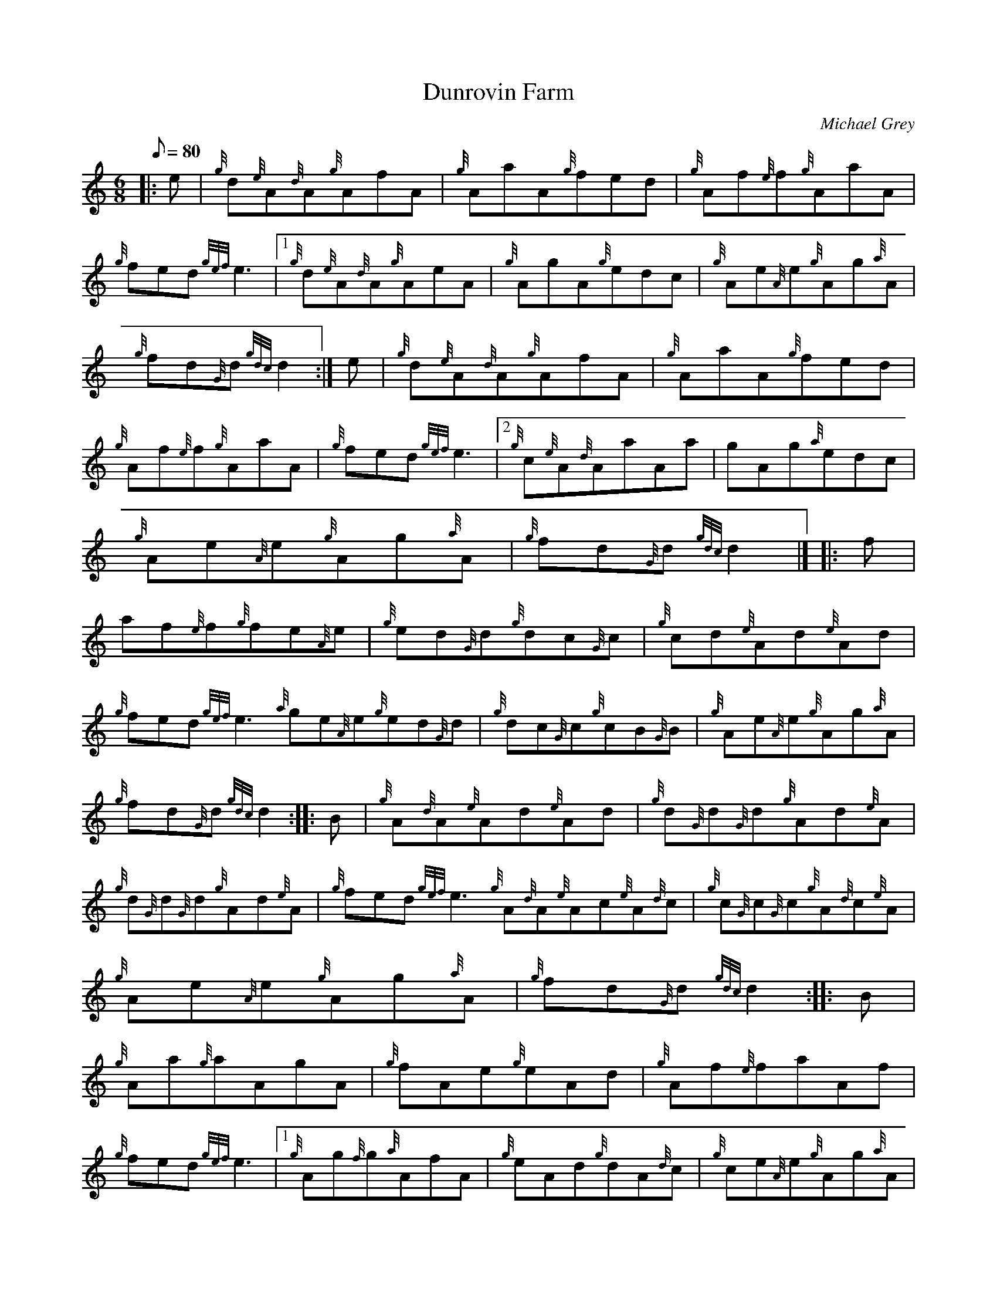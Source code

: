 X: 1
T:Dunrovin Farm
M:6/8
L:1/8
Q:80
C:Michael Grey
S:Jig
K:HP
|: e|
{g}d{e}A{d}A{g}AfA|
{g}AaA{g}fed|
{g}Af{e}f{g}AaA|  !
{g}fed{gef}e3|1 {g}d{e}A{d}A{g}AeA|
{g}AgA{g}edc|
{g}Ae{A}e{g}Ag{a}A|  !
{g}fd{G}d{gdc}d2:|
e|
{g}d{e}A{d}A{g}AfA|
{g}AaA{g}fed|  !
{g}Af{e}f{g}AaA|
{g}fed{gef}e3|2 {g}c{e}A{d}AaAa|
gAg{a}edc|  !
{g}Ae{A}e{g}Ag{a}A|
{g}fd{G}d{gdc}d2|] |:
f|  !
af{e}f{g}fe{A}e|
{g}ed{G}d{g}dc{G}c|
{g}cd{e}Ad{e}Ad|  !
{g}fed{gef}e3{a}ge{A}e{g}ed{G}d|
{g}dc{G}c{g}cB{G}B|
{g}Ae{A}e{g}Ag{a}A|  !
{g}fd{G}d{gdc}d2:| |:
B|
{g}A{d}A{e}Ad{e}Ad|
{g}d{G}d{G}d{g}Ad{e}A|  !
{g}d{G}d{G}d{g}Ad{e}A|
{g}fed{gef}e3{g}A{d}A{e}Ac{e}A{d}c|
{g}c{G}c{G}c{g}A{d}c{e}A|  !
{g}Ae{A}e{g}Ag{a}A|
{g}fd{G}d{gdc}d2:| |:
B|  !
{g}Aa{g}aAgA|
{g}fAe{g}eAd|
{g}Af{e}faAf|  !
{g}fed{gef}e3|1 {g}Ag{f}g{a}AfA|
{g}eAd{g}dA{d}c|
{g}ce{A}e{g}Ag{a}A|  !
{g}fd{G}d{gdc}d2:|
B|
{g}Aa{g}aAgA|
{g}fAe{g}eAd|  !
{g}Af{e}faAf|
{g}fed{gef}e3|2 {g}Ag{f}g{a}BgB|
{g}cg{f}g{g}dgd|  !
{g}Af{e}faAf|
{g}ed{G}d{gdc}d2|]
